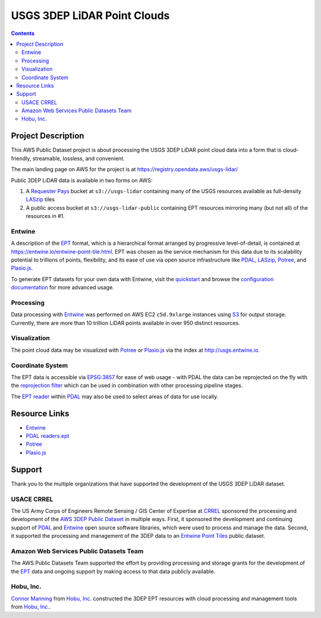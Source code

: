 ================================================================================
USGS 3DEP LiDAR Point Clouds
================================================================================


.. contents:: Contents
   :depth: 2

Project Description
--------------------------------------------------------------------------------

This AWS Public Dataset project is about processing the USGS 3DEP LiDAR point cloud data into
a form that is cloud-friendly, streamable, lossless, and convenient.

The main landing page on AWS for the project is at https://registry.opendata.aws/usgs-lidar/

Public 3DEP LiDAR data is available in two forms on AWS:

1. A `Requester Pays
   <https://docs.aws.amazon.com/AmazonS3/latest/dev/RequesterPaysBuckets.html>`__
   bucket at ``s3://usgs-lidar`` containing many of the USGS resources
   available as full-density `LASzip`_ tiles

2. A public access bucket at ``s3://usgs-lidar-public`` containing EPT resources
   mirroring many (but not all) of the resources in #1.

Entwine
................................................................................

A description of the `EPT`_ format, which is a hierarchical format arranged by
progressive level-of-detail, is contained at
https://entwine.io/entwine-point-tile.html.  EPT was chosen as the service
mechanism for this data due to its scalability potential to trillions of
points, flexibility, and its ease of use via open source infrastructure like
`PDAL`_, `LASzip`_, `Potree`_, and `Plasio.js`_.

To generate EPT datasets for your own data with Entwine, visit the `quickstart
<https://entwine.io/quickstart.html>`__ and browse the `configuration
documentation <https://entwine.io/configuration.html>`__ for more advanced
usage.

Processing
................................................................................

Data processing with `Entwine`_ was performed on AWS EC2 ``c5d.9xlarge``
instances using `S3 <https://aws.amazon.com/s3/>`__ for output storage.
Currently, there are more than 10 trillion LiDAR points available in over 950
distinct resources.

Visualization
................................................................................

The point cloud data may be visualized with `Potree`_ or
`Plasio.js`_ via the index at http://usgs.entwine.io.

Coordinate System
................................................................................

The EPT data is accessible via `EPSG:3857 <https://epsg.io/3857>`__ for ease of web usage - with PDAL the
data can be reprojected on the fly with the `reprojection filter
<https://pdal.io/stages/filters.reprojection.html>`__ which can be used in
combination with other processing pipeline stages.

The `EPT reader <https://pdal.io/stages/readers.ept.html>`__ within `PDAL`_
may also be used to select areas of data for use locally.





Resource Links
--------------------------------------------------------------------------------

* `Entwine`_
* `PDAL`_ `readers.ept`_
* `Potree`_
* `Plasio.js`_

.. _`readers.ept`: https://pdal.io/stages/readers.ept.html
.. _`Potree`: http://potree
.. _`Plasio.js`: https://github.com/hobu/plasio.js

Support
--------------------------------------------------------------------------------

Thank you to the multiple organizations that have supported the development of
the USGS 3DEP LiDAR dataset.


USACE CRREL
................................................................................

.. image:: ./images/rsgis_logo.png
    :target: http://www.erdc.usace.army.mil/Locations/CRREL.aspx
    :scale: 30%


The US Army Corps of Engineers Remote Sensing / GIS Center of Expertise at
`CRREL`_ sponsored the processing and development of the `AWS 3DEP Public Dataset`_
in multiple ways. First, it sponsored the development and continuing support of `PDAL`_ and `Entwine`_
open source software libraries, which were used to process and manage the data. Second,
it supported the processing and management of the 3DEP data to an `Entwine Point Tiles`_
public dataset.

Amazon Web Services Public Datasets Team
................................................................................

.. image:: https://d0.awsstatic.com/logos/powered-by-aws.png
    :target: https://registry.opendata.aws
    :scale: 30%

The AWS Public Datasets Team supported the effort by providing processing and
storage grants for the development of the `EPT`_ data and ongoing support by
making access to that data publicly available.


Hobu, Inc.
................................................................................

.. image:: ./images/hobu-logo-2C-white.png
    :target: https://hobu.co
    :scale: 30%

`Connor Manning`_ from `Hobu, Inc.`_ constructed the 3DEP EPT resources with
cloud processing and management tools from `Hobu, Inc.`_.

.. _`Connor Manning`: http://github.com/connormanning/
.. _`Hobu, Inc.`: https://hobu.co
.. _`Entwine`: https://entwine.io
.. _`PDAL`: https://pdal.io
.. _`CRREL`: https://www.erdc.usace.army.mil/Locations/CRREL.aspx

.. _`Entwine Point Tiles`: https://entwine.io/entwine-point-tile.html
.. _`EPT`: https://entwine.io/entwine-point-tile.html
.. _`LASzip`: https://laszip.org

.. _`AWS 3DEP Public Dataset`: https://registry.opendata.aws/usgs-lidar/
